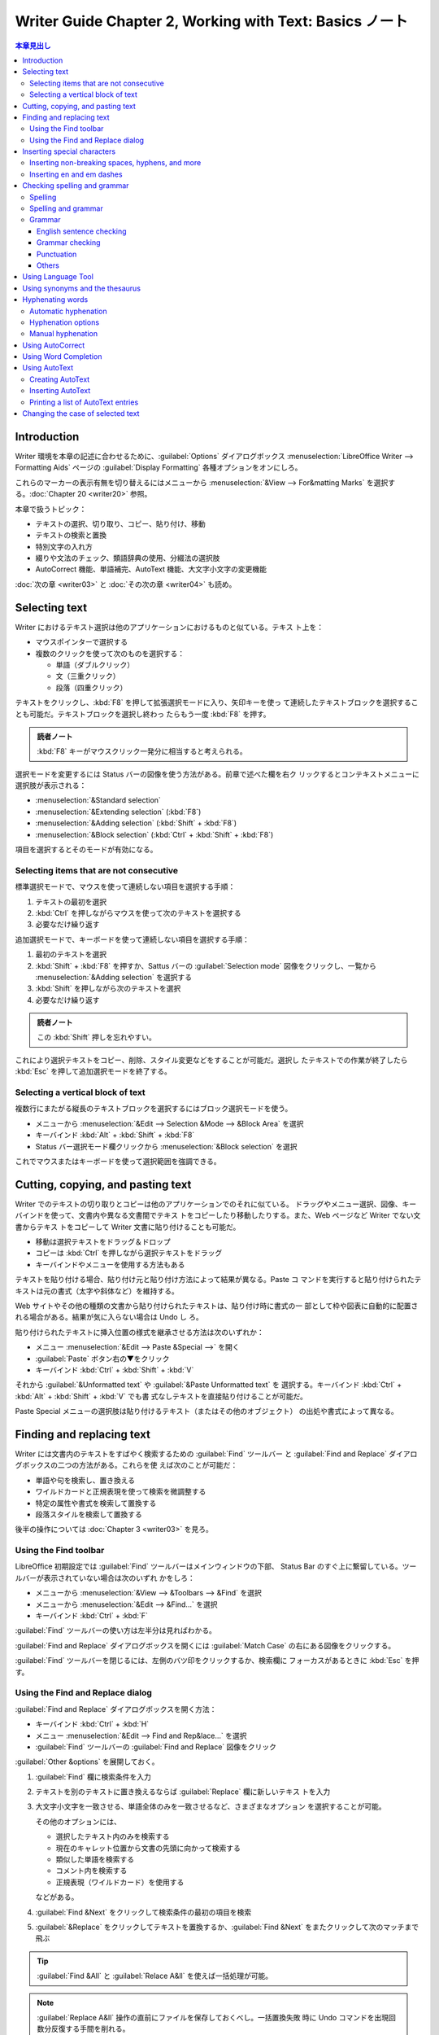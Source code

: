 ======================================================================
Writer Guide Chapter 2, Working with Text: Basics ノート
======================================================================

.. contents:: 本章見出し
   :depth: 3
   :local:

Introduction
======================================================================

Writer 環境を本章の記述に合わせるために、:guilabel:`Options` ダイアログボックス
:menuselection:`LibreOffice Writer --> Formatting Aids` ページの
:guilabel:`Display Formatting` 各種オプションをオンにしろ。

これらのマーカーの表示有無を切り替えるにはメニューから :menuselection:`&View -->
For&matting Marks` を選択する。:doc:`Chapter 20 <writer20>` 参照。

本章で扱うトピック：

* テキストの選択、切り取り、コピー、貼り付け、移動
* テキストの検索と置換
* 特別文字の入れ方
* 綴りや文法のチェック、類語辞典の使用、分綴法の選択肢
* AutoCorrect 機能、単語補完、AutoText 機能、大文字小文字の変更機能

:doc:`次の章 <writer03>` と :doc:`その次の章 <writer04>` も読め。

Selecting text
======================================================================

Writer におけるテキスト選択は他のアプリケーションにおけるものと似ている。テキス
ト上を：

* マウスポインターで選択する
* 複数のクリックを使って次のものを選択する：

  * 単語（ダブルクリック）
  * 文（三重クリック）
  * 段落（四重クリック）

テキストをクリックし、:kbd:`F8` を押して拡張選択モードに入り、矢印キーを使っ
て連続したテキストブロックを選択することも可能だ。テキストブロックを選択し終わっ
たらもう一度 :kbd:`F8` を押す。

.. admonition:: 読者ノート

   :kbd:`F8` キーがマウスクリック一発分に相当すると考えられる。

選択モードを変更するには Status バーの図像を使う方法がある。前章で述べた欄を右ク
リックするとコンテキストメニューに選択肢が表示される：

* :menuselection:`&Standard selection`
* :menuselection:`&Extending selection` (:kbd:`F8`)
* :menuselection:`&Adding selection` (:kbd:`Shift` + :kbd:`F8`)
* :menuselection:`&Block selection` (:kbd:`Ctrl` + :kbd:`Shift` + :kbd:`F8`)

項目を選択するとそのモードが有効になる。

Selecting items that are not consecutive
----------------------------------------------------------------------

標準選択モードで、マウスを使って連続しない項目を選択する手順：

#. テキストの最初を選択
#. :kbd:`Ctrl` を押しながらマウスを使って次のテキストを選択する
#. 必要なだけ繰り返す

追加選択モードで、キーボードを使って連続しない項目を選択する手順：

#. 最初のテキストを選択
#. :kbd:`Shift` + :kbd:`F8` を押すか、Sattus バーの :guilabel:`Selection mode`
   図像をクリックし、一覧から :menuselection:`&Adding selection` を選択する
#. :kbd:`Shift` を押しながら次のテキストを選択
#. 必要なだけ繰り返す

.. admonition:: 読者ノート

   この :kbd:`Shift` 押しを忘れやすい。

これにより選択テキストをコピー、削除、スタイル変更などをすることが可能だ。選択し
たテキストでの作業が終了したら :kbd:`Esc` を押して追加選択モードを終了する。

Selecting a vertical block of text
----------------------------------------------------------------------

複数行にまたがる縦長のテキストブロックを選択するにはブロック選択モードを使う。

* メニューから :menuselection:`&Edit --> Selection &Mode --> &Block Area` を選択
* キーバインド :kbd:`Alt` + :kbd:`Shift` + :kbd:`F8`
* Status バー選択モード欄クリックから :menuselection:`&Block selection` を選択

これでマウスまたはキーボードを使って選択範囲を強調できる。

Cutting, copying, and pasting text
======================================================================

Writer でのテキストの切り取りとコピーは他のアプリケーションでのそれに似ている。
ドラッグやメニュー選択、図像、キーバインドを使って、文書内や異なる文書間でテキス
トをコピーしたり移動したりする。また、Web ページなど Writer でない文書からテキス
トをコピーして Writer 文書に貼り付けることも可能だ。

* 移動は選択テキストをドラッグ＆ドロップ
* コピーは :kbd:`Ctrl` を押しながら選択テキストをドラッグ
* キーバインドやメニューを使用する方法もある

テキストを貼り付ける場合、貼り付け元と貼り付け方法によって結果が異なる。Paste コ
マンドを実行すると貼り付けられたテキストは元の書式（太字や斜体など）を維持する。

Web サイトやその他の種類の文書から貼り付けられたテキストは、貼り付け時に書式の一
部として枠や図表に自動的に配置される場合がある。結果が気に入らない場合は Undo し
ろ。

貼り付けられたテキストに挿入位置の様式を継承させる方法は次のいずれか：

* メニュー :menuselection:`&Edit --> Paste &Special -->` を開く
* :guilabel:`Paste` ボタン右の▼をクリック
* キーバインド :kbd:`Ctrl` + :kbd:`Shift` + :kbd:`V`

それから :guilabel:`&Unformatted text` や :guilabel:`&Paste Unformatted text` を
選択する。キーバインド :kbd:`Ctrl` + :kbd:`Alt` + :kbd:`Shift` + :kbd:`V` でも書
式なしテキストを直接貼り付けることが可能だ。

Paste Special メニューの選択肢は貼り付けるテキスト（またはその他のオブジェクト）
の出処や書式によって異なる。

Finding and replacing text
======================================================================

Writer には文書内のテキストをすばやく検索するための :guilabel:`Find` ツールバー
と :guilabel:`Find and Replace` ダイアログボックスの二つの方法がある。これらを使
えば次のことが可能だ：

* 単語や句を検索し、置き換える
* ワイルドカードと正規表現を使って検索を微調整する
* 特定の属性や書式を検索して置換する
* 段落スタイルを検索して置換する

後半の操作については :doc:`Chapter 3 <writer03>` を見ろ。

Using the Find toolbar
----------------------------------------------------------------------

LibreOffice 初期設定では :guilabel:`Find` ツールバーはメインウィンドウの下部、
Status Bar のすぐ上に繋留している。ツールバーが表示されていない場合は次のいずれ
かをしろ：

* メニューから :menuselection:`&View --> &Toolbars --> &Find` を選択
* メニューから :menuselection:`&Edit --> &Find...` を選択
* キーバインド :kbd:`Ctrl` + :kbd:`F`

:guilabel:`Find` ツールバーの使い方は左半分は見ればわかる。

:guilabel:`Find and Replace` ダイアログボックスを開くには :guilabel:`Match Case`
の右にある図像をクリックする。

:guilabel:`Find` ツールバーを閉じるには、左側のバツ印をクリックするか、検索欄に
フォーカスがあるときに :kbd:`Esc` を押す。

Using the Find and Replace dialog
----------------------------------------------------------------------

:guilabel:`Find and Replace` ダイアログボックスを開く方法：

* キーバインド :kbd:`Ctrl` + :kbd:`H`
* メニュー :menuselection:`&Edit --> Find and Rep&lace...` を選択
* :guilabel:`Find` ツールバーの :guilabel:`Find and Replace` 図像をクリック

:guilabel:`Other &options` を展開しておく。

#. :guilabel:`Find` 欄に検索条件を入力
#. テキストを別のテキストに置き換えるならば :guilabel:`Replace` 欄に新しいテキス
   トを入力
#. 大文字小文字を一致させる、単語全体のみを一致させるなど、さまざまなオプション
   を選択することが可能。

   その他のオプションには、

   * 選択したテキスト内のみを検索する
   * 現在のキャレット位置から文書の先頭に向かって検索する
   * 類似した単語を検索する
   * コメント内を検索する
   * 正規表現（ワイルドカード）を使用する

   などがある。
#. :guilabel:`Find &Next` をクリックして検索条件の最初の項目を検索
#. :guilabel:`&Replace` をクリックしてテキストを置換するか、:guilabel:`Find
   &Next` をまたクリックして次のマッチまで飛ぶ

.. tip::

   :guilabel:`Find &All` と :guilabel:`Relace A&ll` を使えば一括処理が可能。

.. note::

   :guilabel:`Replace A&ll` 操作の直前にファイルを保存しておくべし。一括置換失敗
   時に Undo コマンドを出現回数分反復する手間を削れる。

Inserting special characters
======================================================================

:guilabel:`Standard` ツールバー :guilabel:`Special Character` 図像をクリックする
とドロップダウンで最近使用した特別文字の一覧が示され、選択すると当該文字がキャ
レット位置に挿入される。また、ここにある :guilabel:`More Characters...` を押すと
ダイアログボックス :guilabel:`Special Characters` が開く。

:menuselection:`&Insert --> S&pecial Character...` コマンドでダイアログボックス
:guilabel:`Special Characters` が開く。

.. tip::

   * 文字の詳細を表示するにはその文字をクリックする。
   * 文字を挿入してダイアログを開いたままにするには、その文字をダブルクリックす
     る。
   * 文字を挿入してダイアログを閉じるには、クリックしてから :guilabel:`&Insert`
     をクリックする。

フォントによって含まれる特殊文字は異なってくる。

Inserting non-breaking spaces, hyphens, and more
----------------------------------------------------------------------

さまざまな書式マークを挿入することが可能だ。これらのマークのほとんどはキーバイン
ドが割り当てられている。すべてメニュー :menuselection:`&Insert --> Formattin&g
Mark -->` から可能だ。

Non-breaking space
   単語二つが行末で区切られないようにするには、両単語の間に空白を入力するときに
   :kbd:`Ctrl` + :kbd:`Shift` を押す。
Non-breaking hyphen
   例えば ``123-4567`` のように、ハイフンを行末に表示したくない場合にこのコマン
   ドを使用する。キーバインド :kbd:`Ctrl` + :kbd:`Shift` + :kbd:`-` を使う。
Soft Hyphen
   このコマンドは行末で単語を区切る位置を指定する。単語が行末にない場合、ハイフ
   ンは表示されない。キーバインド :kbd:`Ctrl` + :kbd:`-` でこれを挿入する。
Narrow No-break Space
   通常の空白ほど広くない非改行空白を入力するには、:kbd:`Alt` + :kbd:`Shift` を
   押しながら :kbd:`Space` を押す。
No-width Optional Break
   :kbd:`Ctrl` + :kbd:`/` を使用すると、単語内に不可視の空白を挿入することがで
   き、その空白が行の最後の文字である場合に改行となる。複雑なテキストレイアウト
   (CTL) が有効である場合に使用可能。
Word Joiner
   行末でまとまる単語内に見えない空白を挿入する。

CTL が有効である場合には次の追加的マークが有効になる：

* Left-to right
* Right-to-Left

Inserting en and em dashes
----------------------------------------------------------------------

.. admonition:: 読者ノート

   :doc:`Calc Guide Chapter 2 <../calc-guide/calc02>` の対応する節を参照しろ。

Checking spelling and grammar
======================================================================

各言語において、それが利用可能である場合、次の四つが既定でインストールされる：

* 綴字検査機能
* 文法検査機能
* 分綴辞書
* 類語辞書

綴字検査機能は文書内の各単語がインストールされている辞書にあるかどうかを判定す
る。文法検査機能は綴字検査機能と組み合わせて動作する。

* 文法検査機能は :guilabel:`Spelling` ダイアログボックスで有効無効を決めることが
  可能だ。
* 綴字と文法は任意の時点で自動的に検査することが可能だ。

Spelling
----------------------------------------------------------------------

綴字の自動検査を有効にするには、次のいずれかを実行する：

* :menuselection:`&Tools --> &Automatic Spell Checking` をオンにする
* :guilabel:`Standard` ツールバーの :guilabel:`Auto Spellchec&k` をオンにする
* :guilabel:`Options` ダイアログボックスを開いて

  #. :menuselection:`Language Settings --> Writing Aids` ページへ行く
  #. 最後の枠内 :guilabel:`Check spelling as you type` をオンにする
  #. :guilabel:`&OK`

自動綴字検査というのは、テキストに含まれる単語を検査して、辞書にない単語に赤波線
を引くというものだ。このような単語を右クリックすると訂正候補メニューが現れる。

* どれかを選択すれば、下線部の単語をそれで置き換える。
* ここにない単語に置き換えたい場合には :menuselection:`&Spelling...` を選択して
  何かをする。
* 辞書にない場合には :menuselection:`&Add to dictionary` で対応する。

.. admonition:: 読者ノート

   この右クリックメニューは四区画に分割されている。内容はそれぞれこうだ：

   * 第一区画：訂正候補
   * 第二区画：文書変更追跡固有コマンド
   * 第三区画：自動訂正コマンド
   * 第四区画：テキストの言語設定コマンド

   詳細は本書参照。私が英文を Writer で執筆することはないので深く踏み込まない。

Spelling and grammar
----------------------------------------------------------------------

文書またはテキスト選択範囲の綴字と文法の複合検査を行うには次のいずれかを実行す
る：

* :menuselection:`&Tools --> &Spelling...` を選択
* :guilabel:`Standard` ツールバーの :guilabel:`Check Spelling` 図像をクリック
* :kbd:`F7` を押す

この機能を使用するには、適切な辞書がインストールされている必要がある。

このコマンドはキャレット位置から先の文書または選択テキストのいずれかを検査する。
認識できない単語が見つかったり、組み込まれている文法規則に違反したりすると、ダイ
アログボックス :guilabel:`Spelling` が開く。検査が文書の最後に達したときに、文書
の先頭からやり直すかどうかを選択可能だ。

ダイアログボックスの左下で :guilabel:`Chec&k grammer` をオンにすると、検出された
文法エラーも表示される。

.. todo::

   オプション説明

Grammar
----------------------------------------------------------------------


* :menuselection:`&Tools --> &Automatic Spell Checking` をオンにする
* :guilabel:`Standard` ツールバーの :guilabel:`Auto Spellchec&k` をオンにする
* :guilabel:`Options` ダイアログボックスを開いて

  #. :menuselection:`Language Settings --> Writing Aids` ページへ行く
  #. 最後の枠内 :guilabel:`Check spelling as you type` をオンにする
  #. :guilabel:`&OK`

初期設定では先述の :guilabel:`Check spelling as you type` はオンになっている。こ
のオン状態が自動綴字検査が機能するために必要だ。また、:menuselection:`&Tools -->
Check Spelling...` コマンドを使っていつでも文法を検査したり、入力中の文法検査を
無効にすることも可能だ。

入力中の文法検査が有効な場合、検出されたエラーは青い波線で下線表示される。この線
を右クリックするとコンテキストメニューが開く。これも四区画からなる：

* 第一区画は文法違反が疑われる箇所を列挙する。
* 第二区画には修正案が提示される。これを選択すると波線テキストが提示内容に置換さ
  れる。この欄が空白の場合、選択すると、エラーの原因となっている余計な空欄が削除
  される。
* 第三区画では、表示されたエラーを無視するか、:guilabel:`Spelling` ダイアログ
  ボックスを開くかを選択する。
* 第四区画では、選択範囲や段落の言語を設定する。

:guilabel:`More...` リンクはエラー詳細情報 URL がブラウザーで開く。

.. tip::

   波下線に別の色を選択する方法は :doc:`Chapter 20 <writer20>` で会得できる。

English sentence checking
~~~~~~~~~~~~~~~~~~~~~~~~~~~~~~~~~~~~~~~~~~~~~~~~~~~~~~~~~~~~~~~~~~~~~~

追加的文法検査ツールを設定ダイアログボックスの :menuselection:`Language Settings
--> English Sentence Checking` ページで選択可能だ。また、メニュー
:menuselection:`&Tools --> &Extensions...` で :guilabel:`English spelling
dictionaries` を選択し、:guilabel:`Options` ボタンをクリックすることも可能だ。

:guilabel:`English Sentence Checking` ページで、検査項目、報告される項目、自動的
に変換される項目を選択する。追加的文法検査を選択した後、効力を発するには
LibreOffice を再起動するか、文書を再読み込みする必要がある。

Grammar checking
~~~~~~~~~~~~~~~~~~~~~~~~~~~~~~~~~~~~~~~~~~~~~~~~~~~~~~~~~~~~~~~~~~~~~~

:guilabel:`&Possible mistakes`
   例を挙げるしかないが *it's*, *he don't*, *this things* などの誤りを検査する。
:guilabel:`&Capitalization`
   文頭の大文字小文字を検査する。
:guilabel:`&Word duplication`
   既定の 'and', 'or', 'for', 'the' だけでなく、単語すべての重複を検査する。
:guilabel:`Parent&heses`
   括弧と引用符が正しく対になっているか検査する。

Punctuation
~~~~~~~~~~~~~~~~~~~~~~~~~~~~~~~~~~~~~~~~~~~~~~~~~~~~~~~~~~~~~~~~~~~~~~

:guilabel:`Wor&d spacing`
   単語間に空白文字がちょうど一つあるかどうかを検査する。二重、三重空白の実例を
   示す。それを超える分は検査を複数回実行しろ。
:guilabel:`&Quotation marks`
   引用符の対が組版上正しいか、つまり、開始と終了の引用符が正しいものであるかを
   検査する。
:guilabel:`Sentence spacin&g`
   文間に空白文字がちょうど一つあるかどうかをチェックし、余分な空白文字が見つ
   かった場合はそれを示す。
:guilabel:`&Apostrophe`
   アポストロフィーを正しい組版文字に置き換える。
:guilabel:`Mo&re spaces`
   単語と文の間に二つ以上の余分な空白文字がないか調べる。
:guilabel:`&Em dash`, :guilabel:`En &dash`
   （読者ノート：ダッシュに関する基礎知識は先述のリンク先を参照）

   これらのオプションはそれぞれ、空白でない em ダッシュを空白の en ダッシュに置
   き換えたり、空白の en ダッシュを空白でない em ダッシュに置き換えたりする。
:guilabel:`&Multiplication sign`
   乗算記号として使われる x を正しい組版記号に置き換える。
:guilabel:`E&llipsis`
   連続する三つのピリオドを正しい組版記号に置き換える。
:guilabel:`Min&us sign`
   ハイフンを負の符号に置き換える。

Others
~~~~~~~~~~~~~~~~~~~~~~~~~~~~~~~~~~~~~~~~~~~~~~~~~~~~~~~~~~~~~~~~~~~~~~

:guilabel:`Convert &to metric`, :guilabel:`Convert to &non-metric`
   度量衡変換。
:guilabel:`Thousands separation &of large numbers`
   文書のロケール設定に応じて、有効数字が五桁以上の数値を、カンマ ``,`` を桁区切
   り文字とするか、狭い空白文字を使う ISO 形式にして変換する。

Using Language Tool
======================================================================

Language Tool は <https://languagetool.org/> が備えている多言語文法、スタイル、
綴字検査ツールだ。Writer は上記の内蔵文法検査機能とともに、このツールを文法検査
に使用可能だ。Language Tool を有効にすると、:guilabel:`Options` ダイアログボック
スの :menuselection:`Language Settings --> Writing Aids` ページ内
:guilabel:`&Available Language Modules` 一覧に表示される。

Using synonyms and the thesaurus
======================================================================

Hyphenating words
======================================================================

Automatic hyphenation
----------------------------------------------------------------------

Hyphenation options
----------------------------------------------------------------------

Manual hyphenation
----------------------------------------------------------------------

Using AutoCorrect
======================================================================

Using Word Completion
======================================================================

Using AutoText
======================================================================

Creating AutoText
----------------------------------------------------------------------

Inserting AutoText
----------------------------------------------------------------------

Printing a list of AutoText entries
----------------------------------------------------------------------

Changing the case of selected text
======================================================================
